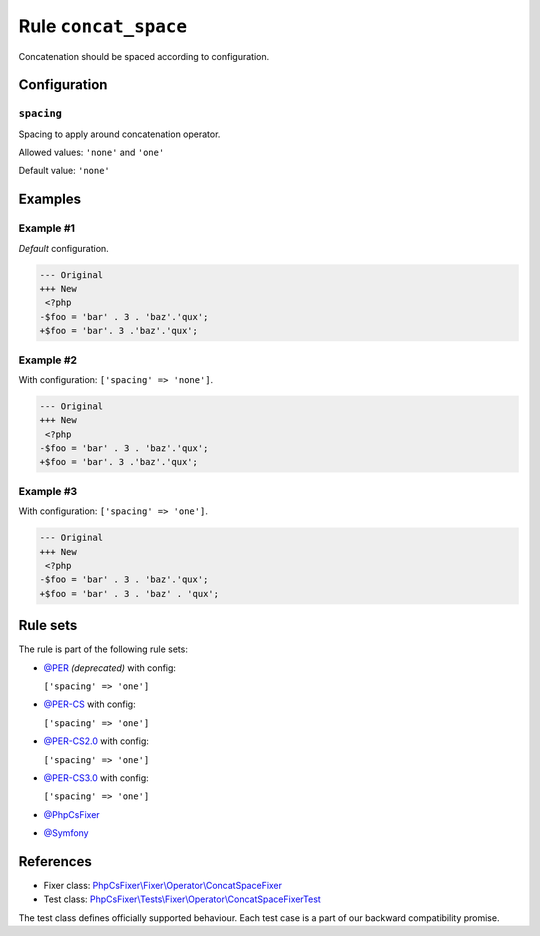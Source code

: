 =====================
Rule ``concat_space``
=====================

Concatenation should be spaced according to configuration.

Configuration
-------------

``spacing``
~~~~~~~~~~~

Spacing to apply around concatenation operator.

Allowed values: ``'none'`` and ``'one'``

Default value: ``'none'``

Examples
--------

Example #1
~~~~~~~~~~

*Default* configuration.

.. code-block:: diff

   --- Original
   +++ New
    <?php
   -$foo = 'bar' . 3 . 'baz'.'qux';
   +$foo = 'bar'. 3 .'baz'.'qux';

Example #2
~~~~~~~~~~

With configuration: ``['spacing' => 'none']``.

.. code-block:: diff

   --- Original
   +++ New
    <?php
   -$foo = 'bar' . 3 . 'baz'.'qux';
   +$foo = 'bar'. 3 .'baz'.'qux';

Example #3
~~~~~~~~~~

With configuration: ``['spacing' => 'one']``.

.. code-block:: diff

   --- Original
   +++ New
    <?php
   -$foo = 'bar' . 3 . 'baz'.'qux';
   +$foo = 'bar' . 3 . 'baz' . 'qux';

Rule sets
---------

The rule is part of the following rule sets:

- `@PER <./../../ruleSets/PER.rst>`_ *(deprecated)* with config:

  ``['spacing' => 'one']``

- `@PER-CS <./../../ruleSets/PER-CS.rst>`_ with config:

  ``['spacing' => 'one']``

- `@PER-CS2.0 <./../../ruleSets/PER-CS2.0.rst>`_ with config:

  ``['spacing' => 'one']``

- `@PER-CS3.0 <./../../ruleSets/PER-CS3.0.rst>`_ with config:

  ``['spacing' => 'one']``

- `@PhpCsFixer <./../../ruleSets/PhpCsFixer.rst>`_
- `@Symfony <./../../ruleSets/Symfony.rst>`_

References
----------

- Fixer class: `PhpCsFixer\\Fixer\\Operator\\ConcatSpaceFixer <./../../../src/Fixer/Operator/ConcatSpaceFixer.php>`_
- Test class: `PhpCsFixer\\Tests\\Fixer\\Operator\\ConcatSpaceFixerTest <./../../../tests/Fixer/Operator/ConcatSpaceFixerTest.php>`_

The test class defines officially supported behaviour. Each test case is a part of our backward compatibility promise.
